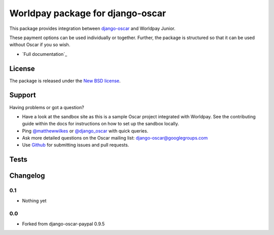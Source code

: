 =================================
Worldpay package for django-oscar
=================================

This package provides integration between django-oscar_ and Worldpay Junior.

.. _django-oscar: https://github.com/tangentlabs/django-oscar

These payment options can be used individually or together.  Further, the
package is structured so that it can be used without Oscar if you so wish.

* `Full documentation`_

.. _`Continuous integration status`: http://travis-ci.org/#!/matthewwilkes/django-oscar-worldpay?branch=master

License
-------

The package is released under the `New BSD license`_.

.. _`New BSD license`: https://github.com/matthewwilkes/django-oscar-worldpay/blob/master/LICENSE

Support
-------

Having problems or got a question?

* Have a look at the sandbox site as this is a sample Oscar project
  integrated with Worldpay.  See the contributing guide within the
  docs for instructions on how to set up the sandbox locally.

* Ping `@matthewwilkes`_ or `@django_oscar`_ with quick queries.

* Ask more detailed questions on the Oscar mailing list: `django-oscar@googlegroups.com`_

* Use Github_ for submitting issues and pull requests.

.. _`@django_oscar`: https://twitter.com/django_oscar
.. _`@matthewwilkes`: https://twitter.com/matthewwilkes
.. _`django-oscar@googlegroups.com`: https://groups.google.com/forum/?fromgroups#!forum/django-oscar
.. _`Github`: http://github.com/matthewwilkes/django-oscar-worldpay

Tests
-----

.. image:: https://secure.travis-ci.org/matthewwilkes/django-oscar-worldpay.png
    :alt: Continuous integration status
    :target: http://travis-ci.org/#!/matthewwilkes/django-oscar-worldpay

.. image:: https://coveralls.io/repos/matthewwilkes/django-oscar-worldpay/badge.png?branch=master
    :alt: Coverage
    :target: https://coveralls.io/r/matthewwilkes/django-oscar-worldpay

Changelog
---------

0.1
~~~

* Nothing yet

0.0
~~~
* Forked from django-oscar-paypal 0.9.5
